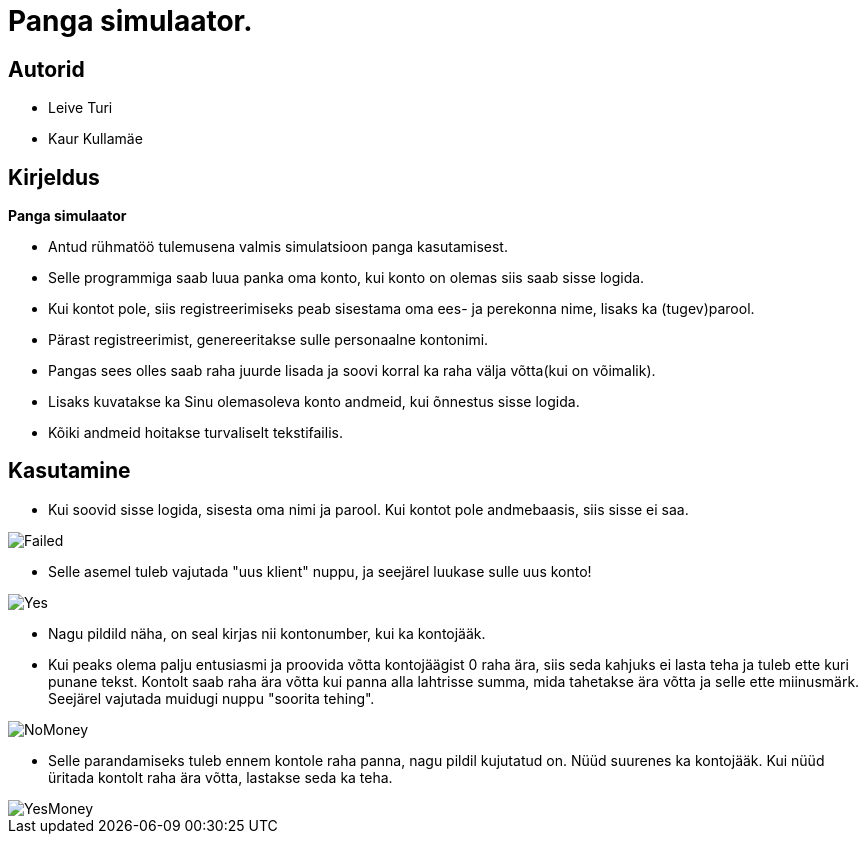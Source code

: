 :stylesheet: /home/user/repos/MedvedEE.github.io/css/dark.css


= Panga simulaator.

== Autorid
* Leive Turi
* Kaur Kullamäe

== Kirjeldus
**Panga simulaator** + 

* Antud rühmatöö tulemusena valmis simulatsioon panga kasutamisest.
* Selle programmiga saab luua panka oma konto, kui konto on olemas siis saab sisse logida. 
* Kui kontot pole, siis registreerimiseks peab sisestama oma ees- ja perekonna nime, lisaks ka (tugev)parool.
* Pärast registreerimist, genereeritakse sulle personaalne kontonimi.
* Pangas sees olles saab raha juurde lisada ja soovi korral ka raha välja võtta(kui on võimalik).
* Lisaks kuvatakse ka Sinu olemasoleva konto andmeid, kui õnnestus sisse logida. 
* Kõiki andmeid hoitakse turvaliselt tekstifailis.

== Kasutamine

* Kui soovid sisse logida, sisesta oma nimi ja parool. Kui kontot pole andmebaasis, siis sisse ei saa.

image::../../src/images/failedlogin.png[Failed]


* Selle asemel tuleb vajutada "uus klient" nuppu, ja seejärel luukase sulle uus konto! 

image::../../src/images/successfullogin.png[Yes]


* Nagu pildild näha, on seal kirjas nii kontonumber, kui ka kontojääk. +
* Kui peaks olema palju entusiasmi ja proovida võtta kontojäägist 0 raha ära, siis seda kahjuks ei lasta teha ja tuleb ette kuri punane tekst. Kontolt saab raha ära võtta kui panna alla lahtrisse summa, mida tahetakse ära võtta ja selle ette miinusmärk. Seejärel vajutada muidugi nuppu "soorita tehing". 

image::../../src/images/failedmoneytake.png[NoMoney] 


* Selle parandamiseks tuleb ennem kontole raha panna, nagu pildil kujutatud on. Nüüd suurenes ka kontojääk. Kui nüüd üritada kontolt raha ära võtta, lastakse seda ka teha. 

image::../../src/images/yesmoneygive.png[YesMoney]

